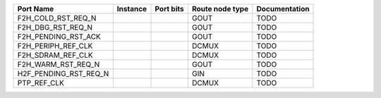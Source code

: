 +-----------------------+----------+-----------+-----------------+---------------+
|             Port Name | Instance | Port bits | Route node type | Documentation |
+=======================+==========+===========+=================+===============+
|    F2H_COLD_RST_REQ_N |          |           |            GOUT |          TODO |
+-----------------------+----------+-----------+-----------------+---------------+
|     F2H_DBG_RST_REQ_N |          |           |            GOUT |          TODO |
+-----------------------+----------+-----------+-----------------+---------------+
|   F2H_PENDING_RST_ACK |          |           |            GOUT |          TODO |
+-----------------------+----------+-----------+-----------------+---------------+
|    F2H_PERIPH_REF_CLK |          |           |           DCMUX |          TODO |
+-----------------------+----------+-----------+-----------------+---------------+
|     F2H_SDRAM_REF_CLK |          |           |           DCMUX |          TODO |
+-----------------------+----------+-----------+-----------------+---------------+
|    F2H_WARM_RST_REQ_N |          |           |            GOUT |          TODO |
+-----------------------+----------+-----------+-----------------+---------------+
| H2F_PENDING_RST_REQ_N |          |           |             GIN |          TODO |
+-----------------------+----------+-----------+-----------------+---------------+
|           PTP_REF_CLK |          |           |           DCMUX |          TODO |
+-----------------------+----------+-----------+-----------------+---------------+
